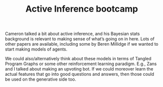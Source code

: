 #+title: Active Inference bootcamp

Cameron talked a bit about active inference, and his Bayesian stats
background is relevant to making sense of what’s going on in here.
Lots of other papers are available, including some by Beren Millidge
if we wanted to start making models of agents.

We could also/alternatively think about these models in terms of
Tangled Program Graphs or some other reinforcement learning paradigm.
E.g., Zans and I talked about making an upvoting bot.  If we could
moreover learn the actual features that go into good questions and
answers, then those could be used on the generative side too.

* Navigation                                                       :noexport:

HEL topic: [[file:../20200905130423-agent_model.org][Agent model]]

Next: [[file:agent_modelling_and_sandbox_setup.org][Agent modelling and sandbox setup]]

